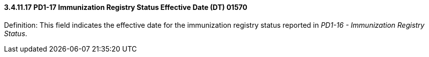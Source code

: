 ==== *3.4.11.17* PD1-17 Immunization Registry Status Effective Date (DT) 01570

Definition: This field indicates the effective date for the immunization registry status reported in _PD1-16 - Immunization Registry Status_.

